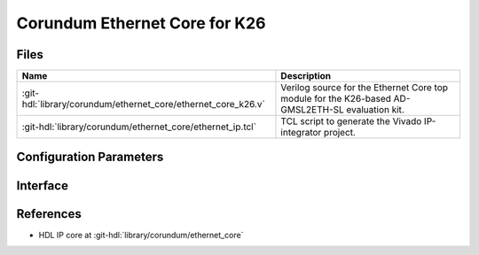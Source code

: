 .. _corundum_ethernet_core_k26:

Corundum Ethernet Core for K26
================================================================================

.. hdl-component-diagram::

Files
--------------------------------------------------------------------------------

.. list-table::
   :header-rows: 1

   * - Name
     - Description
   * - :git-hdl:`library/corundum/ethernet_core/ethernet_core_k26.v`
     - Verilog source for the Ethernet Core top module for the K26-based
       AD-GMSL2ETH-SL evaluation kit.
   * - :git-hdl:`library/corundum/ethernet_core/ethernet_ip.tcl`
     - TCL script to generate the Vivado IP-integrator project.

Configuration Parameters
--------------------------------------------------------------------------------

.. hdl-parameters::

Interface
--------------------------------------------------------------------------------

.. hdl-interfaces::

References
--------------------------------------------------------------------------------

* HDL IP core at :git-hdl:`library/corundum/ethernet_core`
